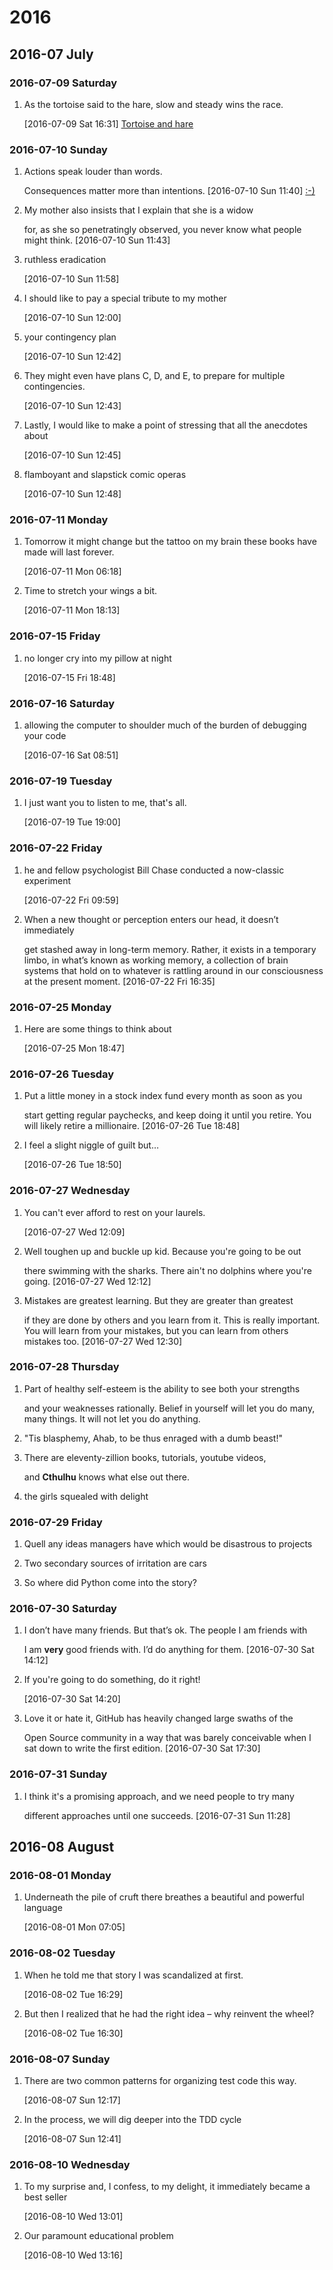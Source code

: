 
* 2016
** 2016-07 July
*** 2016-07-09 Saturday
**** As the tortoise said to the hare, slow and steady wins the race.
    [2016-07-09 Sat 16:31]
     [[file:~/org/journal.org::As%20the%20tortoise%20said%20to%20the%20hare,%20slow%20and%20steady%20wins%20the%20race.][Tortoise and hare]]
*** 2016-07-10 Sunday
**** Actions speak louder than words.
     Consequences matter more than intentions.
    [2016-07-10 Sun 11:40]
     [[file:~/org/journal.org::Actions%20speak%20louder%20than%20words.%20Consequences%20matter%20more%20than%0A%20intentions.][:-)]]
**** My mother also insists that I explain that she is a widow
     for, as she so penetratingly observed, you never know what people might think.
    [2016-07-10 Sun 11:43]
**** ruthless eradication
    [2016-07-10 Sun 11:58]
**** I should like to pay a special tribute to my mother
    [2016-07-10 Sun 12:00]
**** your contingency plan
    [2016-07-10 Sun 12:42]
**** They might even have plans C, D, and E, to prepare for multiple contingencies.
    [2016-07-10 Sun 12:43]
**** Lastly, I would like to make a point of stressing that all the anecdotes about
    [2016-07-10 Sun 12:45]
**** flamboyant and slapstick comic operas
    [2016-07-10 Sun 12:48]
*** 2016-07-11 Monday
**** Tomorrow it might change but the tattoo on my brain these books have made will last forever.
    [2016-07-11 Mon 06:18]
**** Time to stretch your wings a bit.
    [2016-07-11 Mon 18:13]
*** 2016-07-15 Friday
**** no longer cry into my pillow at night
    [2016-07-15 Fri 18:48]
*** 2016-07-16 Saturday
**** allowing the computer to shoulder much of the burden of debugging your code
    [2016-07-16 Sat 08:51]
*** 2016-07-19 Tuesday
**** I just want you to listen to me, that's all.
    [2016-07-19 Tue 19:00]
*** 2016-07-22 Friday
**** he and fellow psychologist Bill Chase conducted a now-classic experiment
    [2016-07-22 Fri 09:59]
**** When a new thought or perception enters our head, it doesn’t immediately
     get stashed away in long-term memory. Rather, it exists in a temporary
     limbo, in what’s known as working memory, a collection of brain systems
     that hold on to whatever is rattling around in our consciousness at the
     present moment.
    [2016-07-22 Fri 16:35]
*** 2016-07-25 Monday
**** Here are some things to think about
    [2016-07-25 Mon 18:47]
*** 2016-07-26 Tuesday
**** Put a little money in a stock index fund every month as soon as you
     start getting regular paychecks, and keep doing it until you retire.
     You will likely retire a millionaire. 
    [2016-07-26 Tue 18:48]
**** I feel a slight niggle of guilt but...
    [2016-07-26 Tue 18:50]
*** 2016-07-27 Wednesday
**** You can't ever afford to rest on your laurels.
    [2016-07-27 Wed 12:09]
**** Well toughen up and buckle up kid. Because you're going to be out
     there swimming with the sharks. There ain't no dolphins where you're
     going.
    [2016-07-27 Wed 12:12]
**** Mistakes are greatest learning. But they are greater than greatest
     if they are done by others and you learn from it. This is really
     important. You will learn from your mistakes, but you can learn from
     others mistakes too. 
    [2016-07-27 Wed 12:30]
*** 2016-07-28 Thursday
**** Part of healthy self-esteem is the ability to see both your strengths
     and your weaknesses rationally. Belief in yourself will let you do
     many, many things. It will not let you do anything.
**** "Tis blasphemy, Ahab, to be thus enraged with a dumb beast!" 
**** There are eleventy-zillion books, tutorials, youtube videos,
     and *Cthulhu* knows what else out there.
**** the girls squealed with delight
*** 2016-07-29 Friday
**** Quell any ideas managers have which would be disastrous to projects
**** Two secondary sources of irritation are cars
**** So where did Python come into the story?
*** 2016-07-30 Saturday
**** I don’t have many friends. But that’s ok. The people I am friends with
     I am *very* good friends with. I’d do anything for them.
    [2016-07-30 Sat 14:12]
**** If you're going to do something, do it right!
    [2016-07-30 Sat 14:20]
**** Love it or hate it, GitHub has heavily changed large swaths of the
     Open Source community in a way that was barely conceivable when
     I sat down to write the first edition.
    [2016-07-30 Sat 17:30]
*** 2016-07-31 Sunday
**** I think it's a promising approach, and we need people to try many
     different approaches until one succeeds.
    [2016-07-31 Sun 11:28]
** 2016-08 August
*** 2016-08-01 Monday
**** Underneath the pile of cruft there breathes a beautiful and powerful language
    [2016-08-01 Mon 07:05]
*** 2016-08-02 Tuesday
**** When he told me that story I was scandalized at first.
    [2016-08-02 Tue 16:29]
**** But then I realized that he had the right idea – why reinvent the wheel?
    [2016-08-02 Tue 16:30]
*** 2016-08-07 Sunday
**** There are two common patterns for organizing test code this way.
    [2016-08-07 Sun 12:17]
**** In the process, we will dig deeper into the TDD cycle
    [2016-08-07 Sun 12:41]
*** 2016-08-10 Wednesday
**** To my surprise and, I confess, to my delight, it immediately became a best seller
    [2016-08-10 Wed 13:01]
**** Our paramount educational problem
    [2016-08-10 Wed 13:16]
